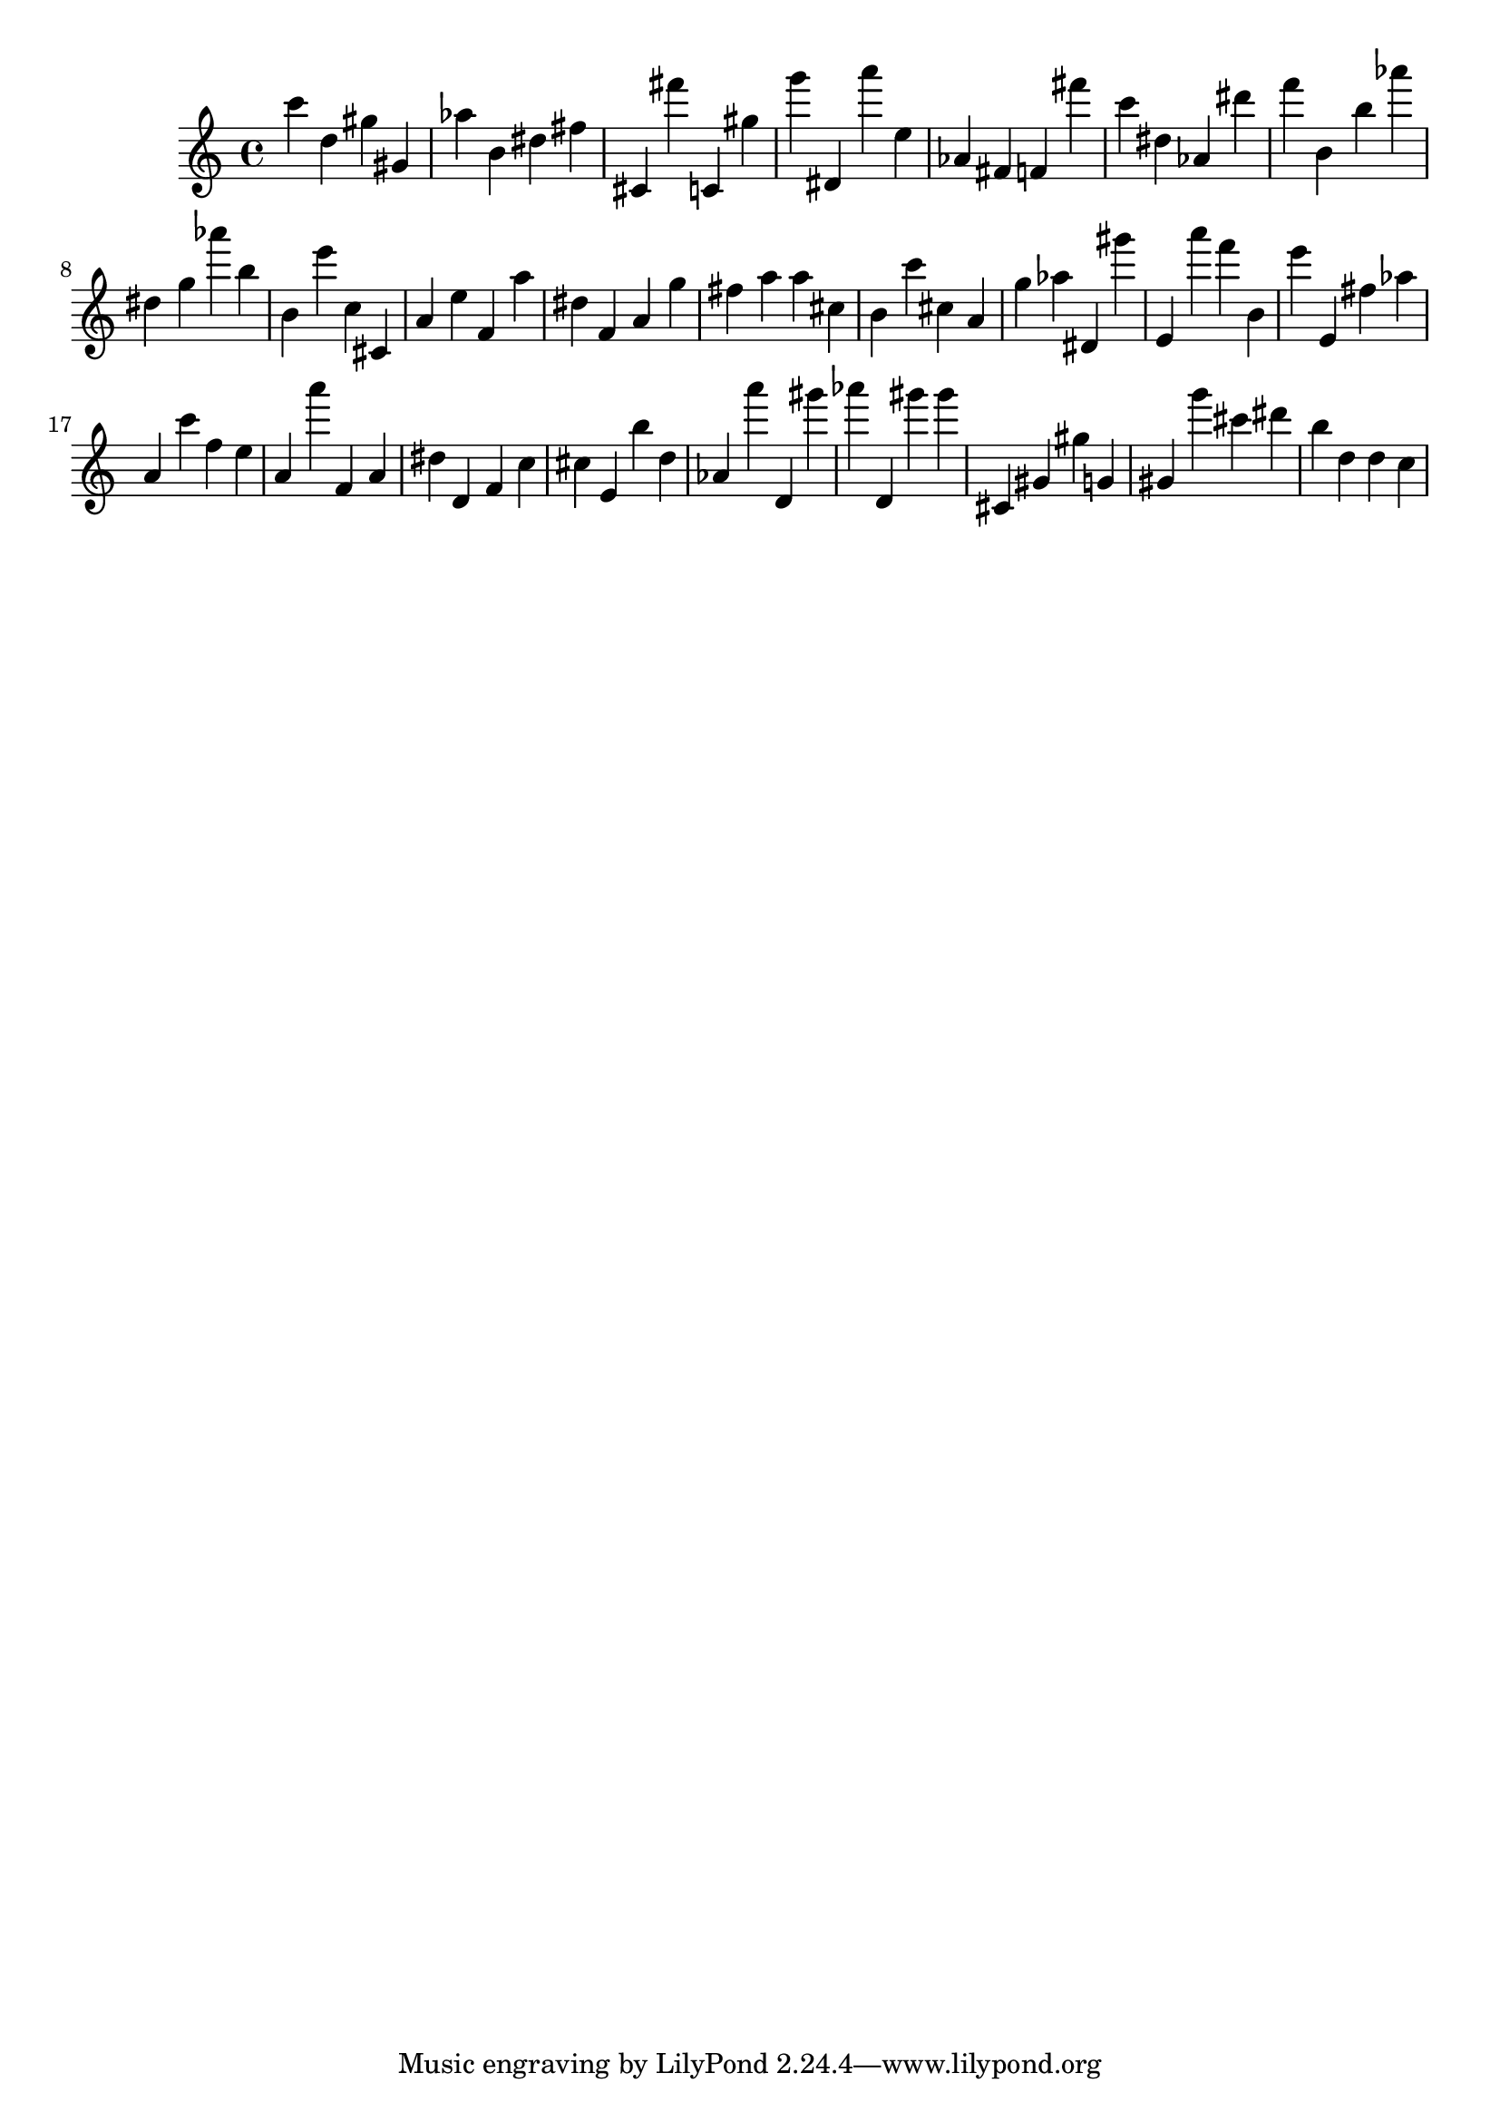 \version "2.18.2"

\score {

{

\clef treble
c''' d'' gis'' gis' as'' b' dis'' fis'' cis' fis''' c' gis'' g''' dis' a''' e'' as' fis' f' fis''' c''' dis'' as' dis''' f''' b' b'' as''' dis'' g'' as''' b'' b' e''' c'' cis' a' e'' f' a'' dis'' f' a' g'' fis'' a'' a'' cis'' b' c''' cis'' a' g'' as'' dis' gis''' e' a''' f''' b' e''' e' fis'' as'' a' c''' f'' e'' a' a''' f' a' dis'' d' f' c'' cis'' e' b'' d'' as' a''' d' gis''' as''' d' gis''' gis''' cis' gis' gis'' g' gis' g''' cis''' dis''' b'' d'' d'' c'' 
}

 \midi { }
 \layout { }
}